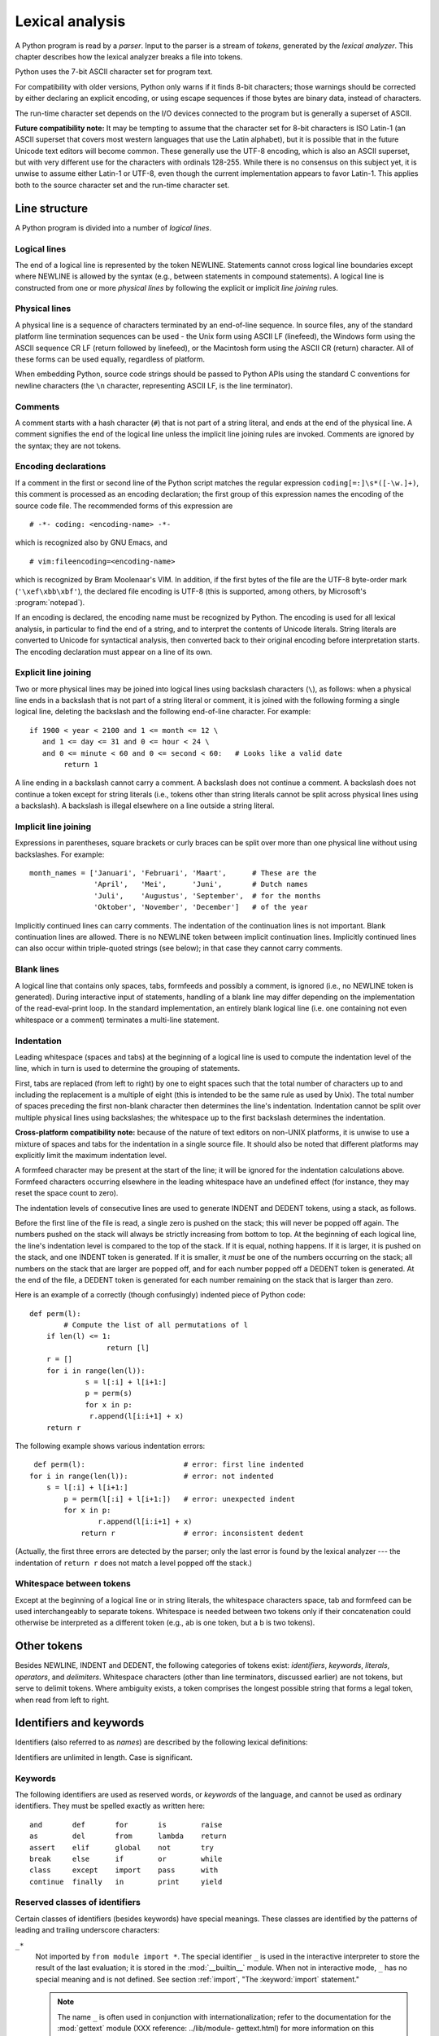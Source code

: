 
.. _lexical:

****************
Lexical analysis
****************

.. index::
   single: lexical analysis
   single: parser
   single: token

A Python program is read by a *parser*.  Input to the parser is a stream of
*tokens*, generated by the *lexical analyzer*.  This chapter describes how the
lexical analyzer breaks a file into tokens.

Python uses the 7-bit ASCII character set for program text.

.. versionadded:: 2.3
   An encoding declaration can be used to indicate that  string literals and
   comments use an encoding different from ASCII.

For compatibility with older versions, Python only warns if it finds 8-bit
characters; those warnings should be corrected by either declaring an explicit
encoding, or using escape sequences if those bytes are binary data, instead of
characters.

The run-time character set depends on the I/O devices connected to the program
but is generally a superset of ASCII.

**Future compatibility note:** It may be tempting to assume that the character
set for 8-bit characters is ISO Latin-1 (an ASCII superset that covers most
western languages that use the Latin alphabet), but it is possible that in the
future Unicode text editors will become common.  These generally use the UTF-8
encoding, which is also an ASCII superset, but with very different use for the
characters with ordinals 128-255.  While there is no consensus on this subject
yet, it is unwise to assume either Latin-1 or UTF-8, even though the current
implementation appears to favor Latin-1.  This applies both to the source
character set and the run-time character set.


.. _line-structure:

Line structure
==============

.. index:: single: line structure

A Python program is divided into a number of *logical lines*.


.. _logical:

Logical lines
-------------

.. index::
   single: logical line
   single: physical line
   single: line joining
   single: NEWLINE token

The end of a logical line is represented by the token NEWLINE.  Statements
cannot cross logical line boundaries except where NEWLINE is allowed by the
syntax (e.g., between statements in compound statements). A logical line is
constructed from one or more *physical lines* by following the explicit or
implicit *line joining* rules.


.. _physical:

Physical lines
--------------

A physical line is a sequence of characters terminated by an end-of-line
sequence.  In source files, any of the standard platform line termination
sequences can be used - the Unix form using ASCII LF (linefeed), the Windows
form using the ASCII sequence CR LF (return followed by linefeed), or the
Macintosh form using the ASCII CR (return) character.  All of these forms can be
used equally, regardless of platform.

When embedding Python, source code strings should be passed to Python APIs using
the standard C conventions for newline characters (the ``\n`` character,
representing ASCII LF, is the line terminator).


.. _comments:

Comments
--------

.. index::
   single: comment
   single: hash character

A comment starts with a hash character (``#``) that is not part of a string
literal, and ends at the end of the physical line.  A comment signifies the end
of the logical line unless the implicit line joining rules are invoked. Comments
are ignored by the syntax; they are not tokens.


.. _encodings:

Encoding declarations
---------------------

.. index::
   single: source character set
   single: encodings

If a comment in the first or second line of the Python script matches the
regular expression ``coding[=:]\s*([-\w.]+)``, this comment is processed as an
encoding declaration; the first group of this expression names the encoding of
the source code file. The recommended forms of this expression are ::

   # -*- coding: <encoding-name> -*-

which is recognized also by GNU Emacs, and ::

   # vim:fileencoding=<encoding-name>

which is recognized by Bram Moolenaar's VIM. In addition, if the first bytes of
the file are the UTF-8 byte-order mark (``'\xef\xbb\xbf'``), the declared file
encoding is UTF-8 (this is supported, among others, by Microsoft's
:program:`notepad`).

If an encoding is declared, the encoding name must be recognized by Python. The
encoding is used for all lexical analysis, in particular to find the end of a
string, and to interpret the contents of Unicode literals. String literals are
converted to Unicode for syntactical analysis, then converted back to their
original encoding before interpretation starts. The encoding declaration must
appear on a line of its own.

.. % XXX there should be a list of supported encodings.


.. _explicit-joining:

Explicit line joining
---------------------

.. index::
   single: physical line
   single: line joining
   single: line continuation
   single: backslash character

Two or more physical lines may be joined into logical lines using backslash
characters (``\``), as follows: when a physical line ends in a backslash that is
not part of a string literal or comment, it is joined with the following forming
a single logical line, deleting the backslash and the following end-of-line
character.  For example:

.. % 

::

   if 1900 < year < 2100 and 1 <= month <= 12 \
      and 1 <= day <= 31 and 0 <= hour < 24 \
      and 0 <= minute < 60 and 0 <= second < 60:   # Looks like a valid date
           return 1

A line ending in a backslash cannot carry a comment.  A backslash does not
continue a comment.  A backslash does not continue a token except for string
literals (i.e., tokens other than string literals cannot be split across
physical lines using a backslash).  A backslash is illegal elsewhere on a line
outside a string literal.


.. _implicit-joining:

Implicit line joining
---------------------

Expressions in parentheses, square brackets or curly braces can be split over
more than one physical line without using backslashes. For example::

   month_names = ['Januari', 'Februari', 'Maart',      # These are the
                  'April',   'Mei',      'Juni',       # Dutch names
                  'Juli',    'Augustus', 'September',  # for the months
                  'Oktober', 'November', 'December']   # of the year

Implicitly continued lines can carry comments.  The indentation of the
continuation lines is not important.  Blank continuation lines are allowed.
There is no NEWLINE token between implicit continuation lines.  Implicitly
continued lines can also occur within triple-quoted strings (see below); in that
case they cannot carry comments.


.. _blank-lines:

Blank lines
-----------

.. index:: single: blank line

A logical line that contains only spaces, tabs, formfeeds and possibly a
comment, is ignored (i.e., no NEWLINE token is generated).  During interactive
input of statements, handling of a blank line may differ depending on the
implementation of the read-eval-print loop.  In the standard implementation, an
entirely blank logical line (i.e. one containing not even whitespace or a
comment) terminates a multi-line statement.


.. _indentation:

Indentation
-----------

.. index::
   single: indentation
   single: whitespace
   single: leading whitespace
   single: space
   single: tab
   single: grouping
   single: statement grouping

Leading whitespace (spaces and tabs) at the beginning of a logical line is used
to compute the indentation level of the line, which in turn is used to determine
the grouping of statements.

First, tabs are replaced (from left to right) by one to eight spaces such that
the total number of characters up to and including the replacement is a multiple
of eight (this is intended to be the same rule as used by Unix).  The total
number of spaces preceding the first non-blank character then determines the
line's indentation.  Indentation cannot be split over multiple physical lines
using backslashes; the whitespace up to the first backslash determines the
indentation.

**Cross-platform compatibility note:** because of the nature of text editors on
non-UNIX platforms, it is unwise to use a mixture of spaces and tabs for the
indentation in a single source file.  It should also be noted that different
platforms may explicitly limit the maximum indentation level.

A formfeed character may be present at the start of the line; it will be ignored
for the indentation calculations above.  Formfeed characters occurring elsewhere
in the leading whitespace have an undefined effect (for instance, they may reset
the space count to zero).

.. index::
   single: INDENT token
   single: DEDENT token

The indentation levels of consecutive lines are used to generate INDENT and
DEDENT tokens, using a stack, as follows.

Before the first line of the file is read, a single zero is pushed on the stack;
this will never be popped off again.  The numbers pushed on the stack will
always be strictly increasing from bottom to top.  At the beginning of each
logical line, the line's indentation level is compared to the top of the stack.
If it is equal, nothing happens. If it is larger, it is pushed on the stack, and
one INDENT token is generated.  If it is smaller, it *must* be one of the
numbers occurring on the stack; all numbers on the stack that are larger are
popped off, and for each number popped off a DEDENT token is generated.  At the
end of the file, a DEDENT token is generated for each number remaining on the
stack that is larger than zero.

Here is an example of a correctly (though confusingly) indented piece of Python
code::

   def perm(l):
           # Compute the list of all permutations of l
       if len(l) <= 1:
                     return [l]
       r = []
       for i in range(len(l)):
                s = l[:i] + l[i+1:]
                p = perm(s)
                for x in p:
                 r.append(l[i:i+1] + x)
       return r

The following example shows various indentation errors::

    def perm(l):                       # error: first line indented
   for i in range(len(l)):             # error: not indented
       s = l[:i] + l[i+1:]
           p = perm(l[:i] + l[i+1:])   # error: unexpected indent
           for x in p:
                   r.append(l[i:i+1] + x)
               return r                # error: inconsistent dedent

(Actually, the first three errors are detected by the parser; only the last
error is found by the lexical analyzer --- the indentation of ``return r`` does
not match a level popped off the stack.)


.. _whitespace:

Whitespace between tokens
-------------------------

Except at the beginning of a logical line or in string literals, the whitespace
characters space, tab and formfeed can be used interchangeably to separate
tokens.  Whitespace is needed between two tokens only if their concatenation
could otherwise be interpreted as a different token (e.g., ab is one token, but
a b is two tokens).


.. _other-tokens:

Other tokens
============

Besides NEWLINE, INDENT and DEDENT, the following categories of tokens exist:
*identifiers*, *keywords*, *literals*, *operators*, and *delimiters*. Whitespace
characters (other than line terminators, discussed earlier) are not tokens, but
serve to delimit tokens. Where ambiguity exists, a token comprises the longest
possible string that forms a legal token, when read from left to right.


.. _identifiers:

Identifiers and keywords
========================

.. index::
   single: identifier
   single: name

Identifiers (also referred to as *names*) are described by the following lexical
definitions:

.. productionlist::
   identifier: (`letter`|"_") (`letter` | `digit` | "_")\*
   letter: `lowercase` | `uppercase`
   lowercase: "a"..."z"
   uppercase: "A"..."Z"
   digit: "0"..."9"

Identifiers are unlimited in length.  Case is significant.


.. _keywords:

Keywords
--------

.. index::
   single: keyword
   single: reserved word

The following identifiers are used as reserved words, or *keywords* of the
language, and cannot be used as ordinary identifiers.  They must be spelled
exactly as written here:

.. % 
.. % 

::

   and       def       for       is        raise
   as        del       from      lambda    return
   assert    elif      global    not       try
   break     else      if        or        while
   class     except    import    pass      with
   continue  finally   in        print     yield

.. % When adding keywords, use reswords.py for reformatting

.. versionchanged:: 2.4
   :const:`None` became a constant and is now recognized by the compiler as a name
   for the built-in object :const:`None`.  Although it is not a keyword, you cannot
   assign a different object to it.

.. versionchanged:: 2.5
   Both :keyword:`as` and :keyword:`with` are only recognized when the
   ``with_statement`` future feature has been enabled. It will always be enabled in
   Python 2.6.  See section :ref:`with` for details.  Note that using :keyword:`as`
   and :keyword:`with` as identifiers will always issue a warning, even when the
   ``with_statement`` future directive is not in effect.


.. _id-classes:

Reserved classes of identifiers
-------------------------------

Certain classes of identifiers (besides keywords) have special meanings.  These
classes are identified by the patterns of leading and trailing underscore
characters:

``_*``
   Not imported by ``from module import *``.  The special identifier ``_`` is used
   in the interactive interpreter to store the result of the last evaluation; it is
   stored in the :mod:`__builtin__` module.  When not in interactive mode, ``_``
   has no special meaning and is not defined. See section :ref:`import`, "The
   :keyword:`import` statement."

   .. note::

      The name ``_`` is often used in conjunction with internationalization; refer to
      the documentation for the :mod:`gettext` module (XXX reference: ../lib/module-
      gettext.html) for more information on this convention.

``__*__``
   System-defined names.  These names are defined by the interpreter and its
   implementation (including the standard library); applications should not expect
   to define additional names using this convention.  The set of names of this
   class defined by Python may be extended in future versions. See section
   :ref:`specialnames`, "Special method names."

``__*``
   Class-private names.  Names in this category, when used within the context of a
   class definition, are re-written to use a mangled form to help avoid name
   clashes between "private" attributes of base and derived classes. See section
   :ref:`atom-identifiers`, "Identifiers (Names)."


.. _literals:

Literals
========

.. index::
   single: literal
   single: constant

Literals are notations for constant values of some built-in types.


.. _strings:

String literals
---------------

.. index:: single: string literal

String literals are described by the following lexical definitions:

.. index:: single: ASCII@ASCII

.. productionlist::
   stringliteral: [`stringprefix`](`shortstring` | `longstring`)
   stringprefix: "r" | "u" | "ur" | "R" | "U" | "UR" | "Ur" | "uR"
   shortstring: "'" `shortstringitem`* "'" | '"' `shortstringitem`* '"'
   longstring: ""'" `longstringitem`* ""'"
             : | '"""' `longstringitem`* '"""'
   shortstringitem: `shortstringchar` | `escapeseq`
   longstringitem: `longstringchar` | `escapeseq`
   shortstringchar: <any source character except "\" or newline or the quote>
   longstringchar: <any source character except "\">
   escapeseq: "\" <any ASCII character>

One syntactic restriction not indicated by these productions is that whitespace
is not allowed between the :token:`stringprefix` and the rest of the string
literal. The source character set is defined by the encoding declaration; it is
ASCII if no encoding declaration is given in the source file; see section
:ref:`encodings`.

.. index::
   single: triple-quoted string
   single: Unicode Consortium
   single: string; Unicode
   single: raw string

In plain English: String literals can be enclosed in matching single quotes
(``'``) or double quotes (``"``).  They can also be enclosed in matching groups
of three single or double quotes (these are generally referred to as *triple-
quoted strings*).  The backslash (``\``) character is used to escape characters
that otherwise have a special meaning, such as newline, backslash itself, or the
quote character.  String literals may optionally be prefixed with a letter
``'r'`` or ``'R'``; such strings are called :dfn:`raw strings` and use different
rules for interpreting backslash escape sequences.  A prefix of ``'u'`` or
``'U'`` makes the string a Unicode string.  Unicode strings use the Unicode
character set as defined by the Unicode Consortium and ISO 10646.  Some
additional escape sequences, described below, are available in Unicode strings.
The two prefix characters may be combined; in this case, ``'u'`` must appear
before ``'r'``.

In triple-quoted strings, unescaped newlines and quotes are allowed (and are
retained), except that three unescaped quotes in a row terminate the string.  (A
"quote" is the character used to open the string, i.e. either ``'`` or ``"``.)

.. index::
   single: physical line
   single: escape sequence
   single: Standard C
   single: C

Unless an ``'r'`` or ``'R'`` prefix is present, escape sequences in strings are
interpreted according to rules similar to those used by Standard C.  The
recognized escape sequences are:

+-----------------+---------------------------------+-------+
| Escape Sequence | Meaning                         | Notes |
+=================+=================================+=======+
| ``\newline``    | Ignored                         |       |
+-----------------+---------------------------------+-------+
| ``\\``          | Backslash (``\``)               |       |
+-----------------+---------------------------------+-------+
| ``\'``          | Single quote (``'``)            |       |
+-----------------+---------------------------------+-------+
| ``\"``          | Double quote (``"``)            |       |
+-----------------+---------------------------------+-------+
| ``\a``          | ASCII Bell (BEL)                |       |
+-----------------+---------------------------------+-------+
| ``\b``          | ASCII Backspace (BS)            |       |
+-----------------+---------------------------------+-------+
| ``\f``          | ASCII Formfeed (FF)             |       |
+-----------------+---------------------------------+-------+
| ``\n``          | ASCII Linefeed (LF)             |       |
+-----------------+---------------------------------+-------+
| ``\N{name}``    | Character named *name* in the   |       |
|                 | Unicode database (Unicode only) |       |
+-----------------+---------------------------------+-------+
| ``\r``          | ASCII Carriage Return (CR)      |       |
+-----------------+---------------------------------+-------+
| ``\t``          | ASCII Horizontal Tab (TAB)      |       |
+-----------------+---------------------------------+-------+
| ``\uxxxx``      | Character with 16-bit hex value | \(1)  |
|                 | *xxxx* (Unicode only)           |       |
+-----------------+---------------------------------+-------+
| ``\Uxxxxxxxx``  | Character with 32-bit hex value | \(2)  |
|                 | *xxxxxxxx* (Unicode only)       |       |
+-----------------+---------------------------------+-------+
| ``\v``          | ASCII Vertical Tab (VT)         |       |
+-----------------+---------------------------------+-------+
| ``\ooo``        | Character with octal value      | (3,5) |
|                 | *ooo*                           |       |
+-----------------+---------------------------------+-------+
| ``\xhh``        | Character with hex value *hh*   | (4,5) |
+-----------------+---------------------------------+-------+

.. index:: single: ASCII@ASCII

Notes:

(1)
   Individual code units which form parts of a surrogate pair can be encoded using
   this escape sequence.

(2)
   Any Unicode character can be encoded this way, but characters outside the Basic
   Multilingual Plane (BMP) will be encoded using a surrogate pair if Python is
   compiled to use 16-bit code units (the default).  Individual code units which
   form parts of a surrogate pair can be encoded using this escape sequence.

(3)
   As in Standard C, up to three octal digits are accepted.

(4)
   Unlike in Standard C, at most two hex digits are accepted.

(5)
   In a string literal, hexadecimal and octal escapes denote the byte with the
   given value; it is not necessary that the byte encodes a character in the source
   character set. In a Unicode literal, these escapes denote a Unicode character
   with the given value.

.. index:: single: unrecognized escape sequence

Unlike Standard C, all unrecognized escape sequences are left in the string
unchanged, i.e., *the backslash is left in the string*.  (This behavior is
useful when debugging: if an escape sequence is mistyped, the resulting output
is more easily recognized as broken.)  It is also important to note that the
escape sequences marked as "(Unicode only)" in the table above fall into the
category of unrecognized escapes for non-Unicode string literals.

When an ``'r'`` or ``'R'`` prefix is present, a character following a backslash
is included in the string without change, and *all backslashes are left in the
string*.  For example, the string literal ``r"\n"`` consists of two characters:
a backslash and a lowercase ``'n'``.  String quotes can be escaped with a
backslash, but the backslash remains in the string; for example, ``r"\""`` is a
valid string literal consisting of two characters: a backslash and a double
quote; ``r"\"`` is not a valid string literal (even a raw string cannot end in
an odd number of backslashes).  Specifically, *a raw string cannot end in a
single backslash* (since the backslash would escape the following quote
character).  Note also that a single backslash followed by a newline is
interpreted as those two characters as part of the string, *not* as a line
continuation.

When an ``'r'`` or ``'R'`` prefix is used in conjunction with a ``'u'`` or
``'U'`` prefix, then the ``\uXXXX`` and ``\UXXXXXXXX`` escape sequences are
processed while  *all other backslashes are left in the string*. For example,
the string literal ``ur"\u0062\n"`` consists of three Unicode characters: 'LATIN
SMALL LETTER B', 'REVERSE SOLIDUS', and 'LATIN SMALL LETTER N'. Backslashes can
be escaped with a preceding backslash; however, both remain in the string.  As a
result, ``\uXXXX`` escape sequences are only recognized when there are an odd
number of backslashes.


.. _string-catenation:

String literal concatenation
----------------------------

Multiple adjacent string literals (delimited by whitespace), possibly using
different quoting conventions, are allowed, and their meaning is the same as
their concatenation.  Thus, ``"hello" 'world'`` is equivalent to
``"helloworld"``.  This feature can be used to reduce the number of backslashes
needed, to split long strings conveniently across long lines, or even to add
comments to parts of strings, for example::

   re.compile("[A-Za-z_]"       # letter or underscore
              "[A-Za-z0-9_]*"   # letter, digit or underscore
             )

Note that this feature is defined at the syntactical level, but implemented at
compile time.  The '+' operator must be used to concatenate string expressions
at run time.  Also note that literal concatenation can use different quoting
styles for each component (even mixing raw strings and triple quoted strings).


.. _numbers:

Numeric literals
----------------

.. index::
   single: number
   single: numeric literal
   single: integer literal
   single: plain integer literal
   single: long integer literal
   single: floating point literal
   single: hexadecimal literal
   single: octal literal
   single: binary literal
   single: decimal literal
   single: imaginary literal
   single: complex; literal

There are four types of numeric literals: plain integers, long integers,
floating point numbers, and imaginary numbers.  There are no complex literals
(complex numbers can be formed by adding a real number and an imaginary number).

Note that numeric literals do not include a sign; a phrase like ``-1`` is
actually an expression composed of the unary operator '``-``' and the literal
``1``.


.. _integers:

Integer literals
----------------

Integer literals are described by the following lexical definitions:

.. productionlist::
   integer: `decimalinteger` | `octinteger` | `hexinteger`
   decimalinteger: `nonzerodigit` `digit`* | "0"+
   octinteger: "0" ("o" | "O") `octdigit`+
   hexinteger: "0" ("x" | "X") `hexdigit`+
   bininteger: "0" ("b" | "B") `bindigit`+
   nonzerodigit: "1"..."9"
   octdigit: "0"..."7"
   hexdigit: `digit` | "a"..."f" | "A"..."F"
   bindigit: "0"..."1"

Plain integer literals that are above the largest representable plain integer
(e.g., 2147483647 when using 32-bit arithmetic) are accepted as if they were
long integers instead. [#]_  There is no limit for long integer literals apart
from what can be stored in available memory.

Note that leading zeros in a non-zero decimal number are not allowed. This is
for disambiguation with C-style octal literals, which Python used before version
3.0.

Some examples of integer literals::

   7     2147483647                        0o177    0b100110111
   3     79228162514264337593543950336     0o377    0x100000000
         79228162514264337593543950336              0xdeadbeef						    


.. _floating:

Floating point literals
-----------------------

Floating point literals are described by the following lexical definitions:

.. productionlist::
   floatnumber: `pointfloat` | `exponentfloat`
   pointfloat: [`intpart`] `fraction` | `intpart` "."
   exponentfloat: (`intpart` | `pointfloat`) `exponent`
   intpart: `digit`+
   fraction: "." `digit`+
   exponent: ("e" | "E") ["+" | "-"] `digit`+

Note that the integer and exponent parts are always interpreted using radix 10.
For example, ``077e010`` is legal, and denotes the same number as ``77e10``. The
allowed range of floating point literals is implementation-dependent. Some
examples of floating point literals::

   3.14    10.    .001    1e100    3.14e-10    0e0

Note that numeric literals do not include a sign; a phrase like ``-1`` is
actually an expression composed of the unary operator ``-`` and the literal
``1``.


.. _imaginary:

Imaginary literals
------------------

Imaginary literals are described by the following lexical definitions:

.. productionlist::
   imagnumber: (`floatnumber` | `intpart`) ("j" | "J")

An imaginary literal yields a complex number with a real part of 0.0.  Complex
numbers are represented as a pair of floating point numbers and have the same
restrictions on their range.  To create a complex number with a nonzero real
part, add a floating point number to it, e.g., ``(3+4j)``.  Some examples of
imaginary literals::

   3.14j   10.j    10j     .001j   1e100j  3.14e-10j 


.. _operators:

Operators
=========

.. index:: single: operators

The following tokens are operators::

   +       -       *       **      /       //      %
   <<      >>      &       |       ^       ~
   <       >       <=      >=      ==      !=


.. _delimiters:

Delimiters
==========

.. index:: single: delimiters

The following tokens serve as delimiters in the grammar::

   (       )       [       ]       {       }      @
   ,       :       .       `       =       ;
   +=      -=      *=      /=      //=     %=
   &=      |=      ^=      >>=     <<=     **=

The period can also occur in floating-point and imaginary literals.  A sequence
of three periods has a special meaning as an ellipsis in slices. The second half
of the list, the augmented assignment operators, serve lexically as delimiters,
but also perform an operation.

The following printing ASCII characters have special meaning as part of other
tokens or are otherwise significant to the lexical analyzer::

   '       "       #       \

.. index:: single: ASCII@ASCII

The following printing ASCII characters are not used in Python.  Their
occurrence outside string literals and comments is an unconditional error::

   $       ?

.. rubric:: Footnotes

.. [#] In versions of Python prior to 2.4, octal and hexadecimal literals in the range
   just above the largest representable plain integer but below the largest
   unsigned 32-bit number (on a machine using 32-bit arithmetic), 4294967296, were
   taken as the negative plain integer obtained by subtracting 4294967296 from
   their unsigned value.

